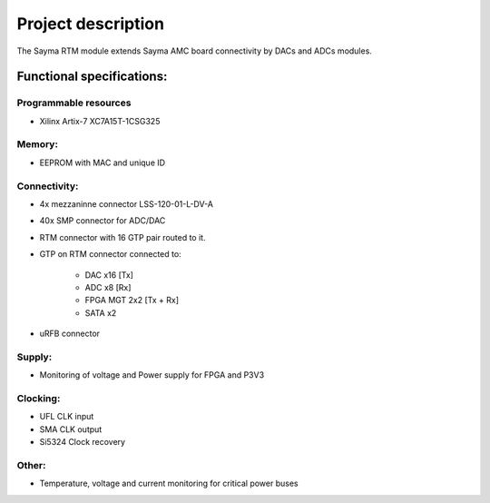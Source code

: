 Project description
===================

The Sayma RTM module extends Sayma AMC board connectivity by DACs and ADCs modules.

Functional specifications:
--------------------------

Programmable resources
^^^^^^^^^^^^^^^^^^^^^^

* Xilinx Artix-7 XC7A15T-1CSG325

Memory:
^^^^^^^

* EEPROM with MAC and unique ID 

Connectivity:
^^^^^^^^^^^^^

* 4x mezzaninne connector LSS-120-01-L-DV-A 
* 40x SMP connector for ADC/DAC
* RTM connector with 16 GTP pair routed to it.
* GTP on RTM connector connected to:

	* DAC x16 [Tx]
	* ADC x8 [Rx]
	* FPGA MGT 2x2 [Tx + Rx]
	* SATA x2 

* uRFB connector

Supply:
^^^^^^^

* Monitoring of voltage and Power supply for FPGA and P3V3

Clocking:
^^^^^^^^^

* UFL CLK input
* SMA CLK output
* Si5324 Clock recovery

Other:
^^^^^^

* Temperature, voltage and current monitoring for critical power buses

